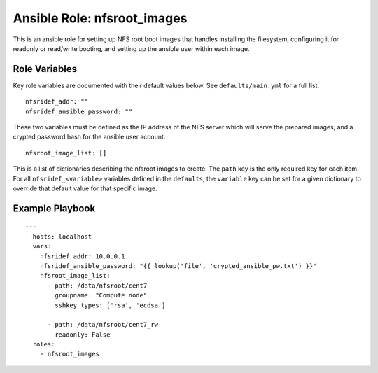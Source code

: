 ==============================
 Ansible Role: nfsroot_images
==============================

This is an ansible role for setting up NFS root boot images that handles installing the filesystem, configuring it for readonly or read/write booting, and setting up the ansible user within each image. 

----------------
 Role Variables
----------------

Key role variables are documented with their default values below. See ``defaults/main.yml`` for a full list.

::

    nfsridef_addr: ""
    nfsridef_ansible_password: ""

These two variables must be defined as the IP address of the NFS server which will serve the prepared images, and a crypted password hash for the ansible user account.

::

    nfsroot_image_list: []

This is a list of dictionaries describing the nfsroot images to create. The ``path`` key is the only required key for each item. For all ``nfsridef_<variable>`` variables defined in the ``defaults``, the ``variable`` key can be set for a given dictionary to override that default value for that specific image.


------------------
 Example Playbook
------------------

::

    ---
    - hosts: localhost
      vars:
        nfsridef_addr: 10.0.0.1
        nfsridef_ansible_password: "{{ lookup('file', 'crypted_ansible_pw.txt') }}"
        nfsroot_image_list:
          - path: /data/nfsroot/cent7
            groupname: "Compute node"
            sshkey_types: ['rsa', 'ecdsa']
          
          - path: /data/nfsroot/cent7_rw
            readonly: False
      roles:
        - nfsroot_images
